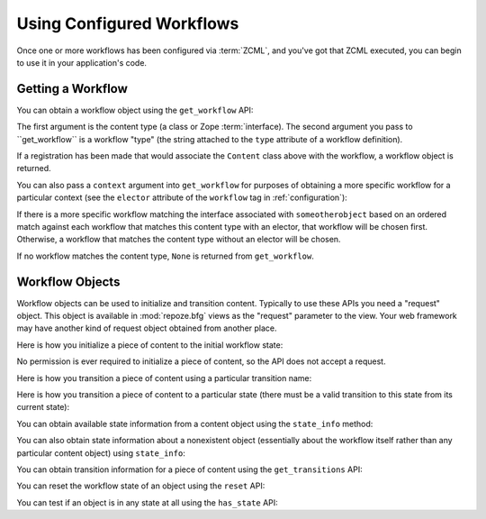 Using Configured Workflows
==========================

Once one or more workflows has been configured via :term:`ZCML`, and
you've got that ZCML executed, you can begin to use it in your
application's code.

Getting a Workflow
------------------

You can obtain a workflow object using the ``get_workflow`` API:

.. code-block:: python
   :linenos:

   class Content(object):
       pass

   from repoze.workflow import get_workflow

   get_workflow(Content, 'security')

The first argument is the content type (a class or Zope
:term:`interface).  The second argument you pass to ``get_workflow``
is a workflow "type" (the string attached to the ``type`` attribute of
a workflow definition).

If a registration has been made that would associate the ``Content``
class above with the workflow, a workflow object is returned.

You can also pass a ``context`` argument into ``get_workflow`` for
purposes of obtaining a more specific workflow for a particular
context (see the ``elector`` attribute of the ``workflow`` tag in
:ref:`configuration`):

.. code-block:: python
   :linenos:

   class Content(object):
       pass

   from repoze.workflow import get_workflow

   get_workflow(Content, 'security', context=someotherobject)

If there is a more specific workflow matching the interface associated
with ``someotherobject`` based on an ordered match against each
workflow that matches this content type with an elector, that workflow
will be chosen first.  Otherwise, a workflow that matches the content
type without an elector will be chosen.

If no workflow matches the content type, ``None`` is returned from
``get_workflow``.

Workflow Objects
----------------

Workflow objects can be used to initialize and transition content.
Typically to use these APIs you need a "request" object.  This object
is available in :mod:`repoze.bfg` views as the "request" parameter to
the view.  Your web framework may have another kind of request object
obtained from another place.

Here is how you initialize a piece of content to the initial workflow
state:

.. code-block:: python
   :linenos:

   workflow.initialize(content)

No permission is ever required to initialize a piece of content, so
the API does not accept a request.

Here is how you transition a piece of content using a particular
transition name:

.. code-block:: python
   :linenos:

   workflow.transition(content, request, 'to_public')

Here is how you transition a piece of content to a particular state
(there must be a valid transition to this state from its current
state):

.. code-block:: python
   :linenos:

   workflow.transition_to_state(content, request, 'public')

You can obtain available state information from a content object using
the ``state_info`` method:

.. code-block:: python
   :linenos:

   state_info = workflow.state_info(content, request)

You can also obtain state information about a nonexistent object
(essentially about the workflow itself rather than any particular
content object) using ``state_info``:

.. code-block:: python
   :linenos:

   state_info = workflow.state_info(None, request)

You can obtain transition information for a piece of content using the
``get_transitions`` API:

.. code-block:: python
   :linenos:

   info = workflow.get_transitions(context, request)

You can reset the workflow state of an object using the ``reset`` API:

.. code-block:: python
   :linenos:

   state = workflow.reset(context)

You can test if an object is in any state at all using the
``has_state`` API:

.. code-block:: python
   :linenos:

   if workflow.has_state(context):
      # do something

